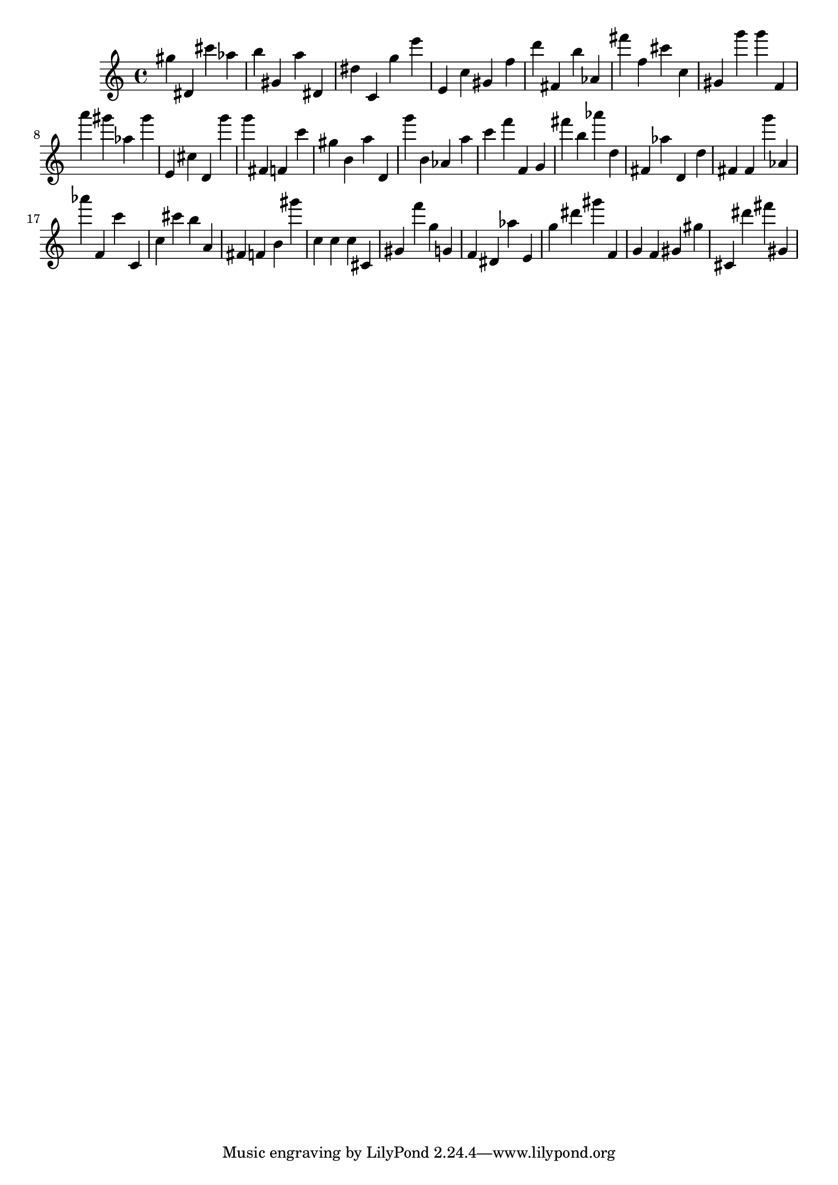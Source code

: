 \version "2.18.2"

\score {

{

\clef treble
gis'' dis' cis''' as'' b'' gis' a'' dis' dis'' c' g'' e''' e' c'' gis' f'' d''' fis' b'' as' fis''' f'' cis''' c'' gis' g''' g''' f' a''' gis''' as'' gis''' e' cis'' d' g''' g''' fis' f' c''' gis'' b' a'' d' g''' b' as' a'' c''' f''' f' g' fis''' b'' as''' d'' fis' as'' d' d'' fis' fis' g''' as' as''' f' c''' c' c'' cis''' b'' a' fis' f' b' gis''' c'' c'' c'' cis' gis' f''' g'' g' f' dis' as'' e' g'' dis''' gis''' f' g' f' gis' gis'' cis' dis''' fis''' gis' 
}

 \midi { }
 \layout { }
}